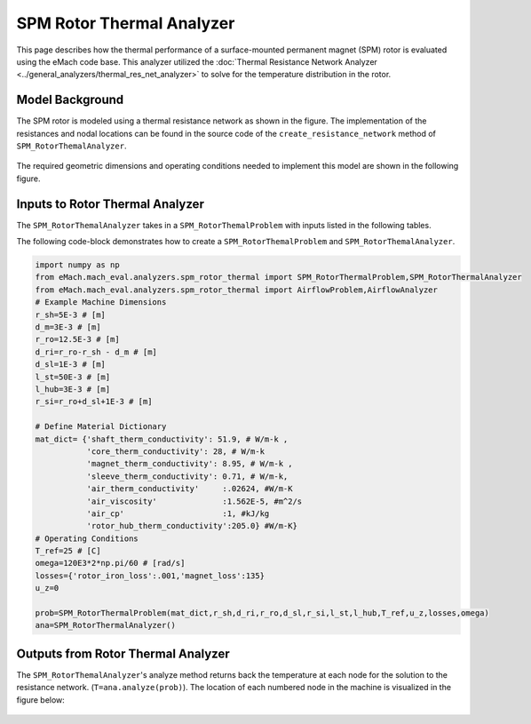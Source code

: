 .. _rotor_therm_analyzer:

SPM Rotor Thermal Analyzer
##########################


This page describes how the thermal performance of a surface-mounted permanent magnet (SPM) rotor is evaluated using the eMach code base. This analyzer utilized the :doc:`Thermal Resistance Network Analyzer <../general_analyzers/thermal_res_net_analyzer>` to solve for the temperature distribution in the rotor.


Model Background
****************

The SPM rotor is modeled using a thermal resistance network as shown in the figure. The implementation of the resistances and nodal locations can be found in the source code of the ``create_resistance_network`` method of ``SPM_RotorThemalAnalyzer``.


.. figure:: ./Images/Resistance_Network.svg
   :alt: Trial1 
   :align: center
   :width: 600 
   
The required geometric dimensions and operating conditions needed to implement this model are shown in the following figure.

.. _therm-geo:
.. figure:: ./Images/Resistance_Network_Dim.svg
   :alt: Trial1 
   :align: center
   :width: 600 

Inputs to Rotor Thermal Analyzer
********************************

The ``SPM_RotorThemalAnalyzer`` takes in a ``SPM_RotorThemalProblem`` with inputs listed in the following tables.

.. _mat-dict-therm:
.. csv-table:: Material dictionary for rotor thermal problem -- ``mat_dict``
   :file: inputs_mat_dict_rotor_thermal.csv
   :widths: 70, 70, 30
   :header-rows: 1
   
.. csv-table:: Input losses for rotor thermal problem
   :file: Inputs_losses.csv
   :widths: 70, 70, 30
   :header-rows: 1     
   
.. csv-table:: Input dimensions and operating conditions for rotor thermal problem
   :file: inputs_dimensions_rotor_thermal.csv
   :widths: 70, 70, 30
   :header-rows: 1

   
   
The following code-block demonstrates how to create a ``SPM_RotorThemalProblem`` and ``SPM_RotorThemalAnalyzer``.


.. code-block:: python

    import numpy as np
    from eMach.mach_eval.analyzers.spm_rotor_thermal import SPM_RotorThermalProblem,SPM_RotorThermalAnalyzer
    from eMach.mach_eval.analyzers.spm_rotor_thermal import AirflowProblem,AirflowAnalyzer
    # Example Machine Dimensions
    r_sh=5E-3 # [m]
    d_m=3E-3 # [m]
    r_ro=12.5E-3 # [m]
    d_ri=r_ro-r_sh - d_m # [m]
    d_sl=1E-3 # [m]
    l_st=50E-3 # [m]
    l_hub=3E-3 # [m]
    r_si=r_ro+d_sl+1E-3 # [m]

    # Define Material Dictionary
    mat_dict= {'shaft_therm_conductivity': 51.9, # W/m-k ,
               'core_therm_conductivity': 28, # W/m-k
               'magnet_therm_conductivity': 8.95, # W/m-k ,
               'sleeve_therm_conductivity': 0.71, # W/m-k,
               'air_therm_conductivity'     :.02624, #W/m-K
               'air_viscosity'              :1.562E-5, #m^2/s
               'air_cp'                     :1, #kJ/kg
               'rotor_hub_therm_conductivity':205.0} #W/m-K}
    # Operating Conditions
    T_ref=25 # [C]
    omega=120E3*2*np.pi/60 # [rad/s]
    losses={'rotor_iron_loss':.001,'magnet_loss':135}
    u_z=0

    prob=SPM_RotorThermalProblem(mat_dict,r_sh,d_ri,r_ro,d_sl,r_si,l_st,l_hub,T_ref,u_z,losses,omega)
    ana=SPM_RotorThermalAnalyzer()


Outputs from Rotor Thermal Analyzer
***********************************
The ``SPM_RotorThemalAnalyzer``'s analyze method returns back the temperature at each node for the solution to the resistance network. (``T=ana.analyze(prob)``). The location of each numbered node in the machine is visualized in the figure below: 

.. figure:: ./Images/Resistance_Network_Full.svg
   :alt: Trial1 
   :align: center
   :width: 600 


